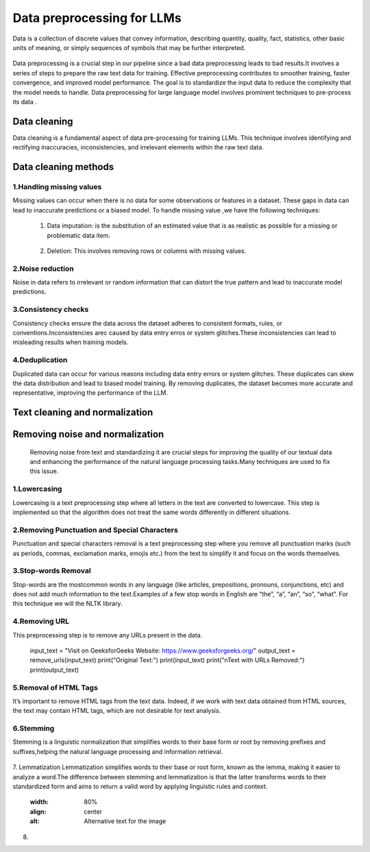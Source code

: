 Data preprocessing for LLMs
==================================
Data is a collection of discrete values that convey information, describing quantity, quality, fact, statistics, other basic units of meaning, or simply sequences of symbols that may be further interpreted.

.. figure:: ../Images/DataTypes.jpeg
   :width: 80%
   :align: center
   :alt: Alternative text for the image



Data preprocessing is a crucial step in our pipeline since a bad data preprocessing leads to bad results.It involves a series of steps to prepare the raw text data for training. 
Effective preprocessing contributes to smoother training, faster convergence, and improved model performance. The goal is to standardize the input data to reduce the complexity that the model needs to handle.
Data preprocessing for large language model involves prominent techniques to pre-process its data .

.. figure:: ../Images/Data-Preprocessing-for-LLMs.jpg
   :width: 80%
   :align: center
   :alt: Alternative text for the image

Data cleaning
------------------------
Data cleaning is a fundamental aspect of data pre-processing for training LLMs. This technique involves identifying and rectifying inaccuracies, inconsistencies, and irrelevant elements within the raw text data. 

Data cleaning methods 
------------------------
1.Handling missing values
~~~~~~~~~~~~~~~~~~~~~~~~~~~~~~~
Missing values can occur when there is no data for some observations or features in a dataset. These gaps in data can lead to inaccurate predictions or a biased model.
To handle missing value ,we have the following techniques:
       
       1. Data imputation: is the substitution of an estimated value that is as realistic as possible for a missing or problematic data item.
        
        .. code-block:: python
         :linenos:

         import pandas as pd
         import numpy as np
         from sklearn.impute import SimpleImputer
         data = {'A': [1, 2, np.nan, 6, 14],'B': [11, np.nan, 14, 13, 10],'C': [2, 24, np.nan, 33,84]}
         df = pd.DataFrame(data)
         print(df)
         imputer_mean = SimpleImputer(strategy='mean')
         df_mean_imputed = pd.DataFrame(imputer_mean.fit_transform(df), columns=df.columns)
         print(df_mean_imputed)
       
       2. Deletion: This involves removing rows or columns with missing values.

         .. code-block:: python
            :linenos:

            import pandas as pd
            import numpy as np

            data = {'A': [1, 2, np.nan, 6, 14],'B': [11, np.nan, 14, 13, 10],'C': [2, 24, np.nan, 33,84]}
            df = pd.DataFrame(data)
            print(df)

            imputed = df.dropna()
            print(imputed)

2.Noise reduction
~~~~~~~~~~~~~~~~~~~~~~~~~~~~~~
Noise in data refers to irrelevant or random information that can distort the true pattern and lead to inaccurate model predictions.

3.Consistency checks
~~~~~~~~~~~~~~~~~~~~~~~~~~~~~~
Consistency checks ensure the data across the dataset adheres to consistent formats, rules, or conventions.Inconsistencies arec caused by data entry erros or system glitches.These inconsistencies can lead to misleading results when training models.

4.Deduplication
~~~~~~~~~~~~~~~~~~~~~~~~~~~~~~~~~~~~~~
Duplicated data can occur for various reasons including data entry errors or system glitches. These duplicates can skew the data distribution and lead to biased model training. By removing duplicates, the dataset becomes more accurate and representative, improving the performance of the LLM.

         .. code-block:: python
          :linenos:
            data = {'Name': ['John', 'Alice', 'Bob', 'Charlie', 'John', 'Eve', 'Alice'],'Age': [25, 30, 22, 35, 25, 28, 30]}
            d1= pd.DataFrame(data)
            print(d1)
            d2 = d1.drop_duplicates()
            print(d2)


Text cleaning and normalization
-------------------------------
Removing noise and normalization 
-----------------------------
 Removing noise from text and standardizing it are crucial steps for improving the quality of our textual data and enhancing the performance of the natural language processing tasks.Many techniques are used to fix this issue.

1.Lowercasing
~~~~~~~~~~~~~~~~~~~~~~~~~~~~~~

Lowercasing is a text preprocessing step where all letters in the text are converted to lowercase. This step is implemented so that the algorithm does not treat the same words differently in different situations.
         .. code-block::python
          :linenos:
          string = "ConvErT ALL tO LoWErCASe"
          print(string.lower())

2.Removing Punctuation and Special Characters
~~~~~~~~~~~~~~~~~~~~~~~~~~~~~~~~~~~

Punctuation and special characters removal is a text preprocessing step where you remove all punctuation marks (such as periods, commas, exclamation marks, emojis etc.) from the text to simplify it and focus on the words themselves.
         .. code-block::python
          :linenos:
          test_str = "Gfg, is best : for ! Geeks ;"
          print("The original string is : " + test_str)
          punc = '''!()-[]{};:'"\,<>./?@#$%^&*_~'''
          for ele in test_str:
            if ele in punc:
               test_str = test_str.replace(ele, "")
          print("The string after punctuation filter : " + test_str)

3.Stop-words Removal 
~~~~~~~~~~~~~~~~~~~~~~~~~~~~~~~

Stop-words are the mostcommon words in any language (like articles, prepositions, pronouns, conjunctions, etc) and does not add much information to the text.Examples of a few stop words in English are “the”, “a”, “an”, “so”, “what”.
For this technique we will the NLTK library.
      
          .. code-block::python
           :linenos:
           from nltk.corpus import stopwords
           from nltk.tokenize import word_tokenize

           nltk.download('punkt')
           example_sent = """This is a sample sentence,showing off the stop words filtration."""
           stop_words = set(stopwords.words('english'))
           word_tokens = word_tokenize(example_sent)
           filtered_sentence = [w for w in word_tokens if not w.lower() in stop_words]
           filtered_sentence = []
           for w in word_tokens:
              if w not in stop_words:
                filtered_sentence.append(w)
           print(word_tokens)
           print(filtered_sentence)

4.Removing URL
~~~~~~~~~~~~~~~~~~~~~~~~~~~

This preprocessing step is to remove any URLs present in the data.
      
         .. code-block::python
          :linenos:
          import re
          def remove_urls(text, replacement_text="[URL REMOVED]"):
            url_pattern = re.compile(r'https?://\S+|www\.\S+')
            text_without_urls = url_pattern.sub(replacement_text, text)
            return text_without_urls
          #Example
         input_text = "Visit on GeeksforGeeks Website: https://www.geeksforgeeks.org/"
         output_text = remove_urls(input_text)
         print("Original Text:")
         print(input_text)
         print("\nText with URLs Removed:")
         print(output_text)

5.Removal of HTML Tags
~~~~~~~~~~~~~~~~~~~~~~~~~~~~

It’s important to remove HTML tags from the text data. Indeed, if we work with text data obtained from HTML sources, the text may contain HTML tags, which are not desirable for text analysis. 
      
         .. code-block::python
          :linenos:
         
          import re
          from bs4 import BeautifulSoup

          def remove_html_tags_beautifulsoup(text):
            soup = BeautifulSoup(text, 'html.parser')
            return soup.get_text()

          html_text = "<p>This is <b>HTML</b> text.</p>"
          cleaned_text_bs4 = remove_html_tags_beautifulsoup(html_text)

          print("Original HTML text:", html_text)
          print("Text after HTML tag removal (BeautifulSoup):", cleaned_text_bs4)

6.Stemming
~~~~~~~~~~~~~~~~~~~
Stemming is a linguistic normalization that simplifies words to their base form or root by removing prefixes and suffixes,helping the natural language processing and information retrieval.
          
         .. code-block::python
          :linenos:
         
          import nltk
          from nltk.stem import PorterStemmer

          nltk.download("punkt")
          ps = PorterStemmer()
          example_words = ["program","programming","programer","programs","programmed"]
          print("{0:20}{1:20}".format("--Word--","--Stem--"))
          for word in example_words:
            print ("{0:20}{1:20}".format(word, ps.stem(word)))

7. Lemmatization
Lemmatization simplifies words to their base or root form, known as the lemma, making it easier to analyze a word.The difference between stemming and lemmatization is that the latter transforms words to their standardized form and aims to return a valid word by applying linguistic rules and context.

   .. figure:: ../Images/Difference between Stemming and Lemmatization.jpg
   :width: 80%
   :align: center
   :alt: Alternative text for the image
    
         
         
         
         
         
         .. code-block::python
          :linenos:
         
          from nltk.stem import WordNetLemmatizer
          nltk.download("wordnet")
          nltk.download("omw-1.4") 
          wnl = WordNetLemmatizer()
          example_words = ["program","programming","programer","programs","programmed"]
          print("{0:20}{1:20}".format("--Word--","--Lemma--"))
          for word in example_words:
            print ("{0:20}{1:20}".format(word, wnl.lemmatize(word, pos="v")))

8. 